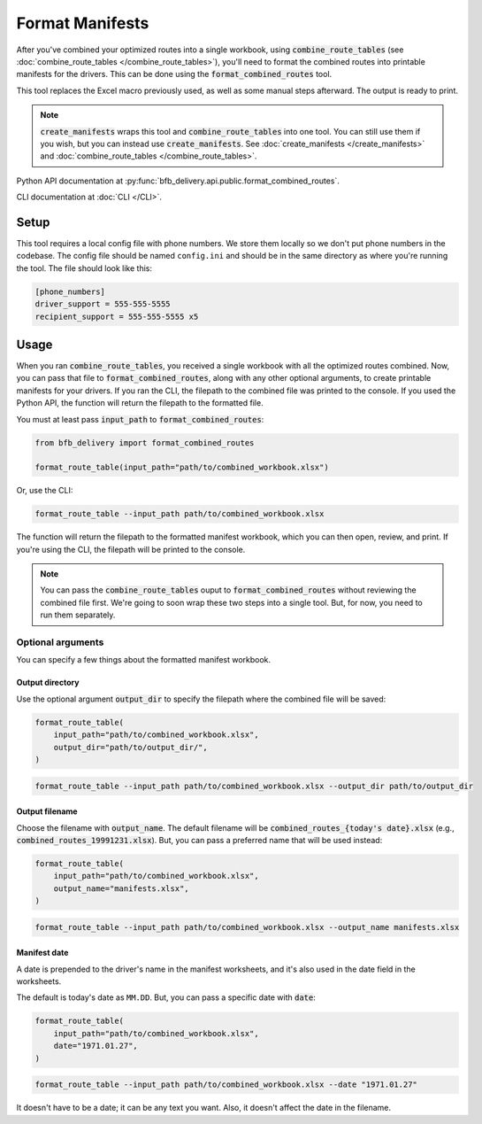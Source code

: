 ================
Format Manifests
================

After you've combined your optimized routes into a single workbook, using :code:`combine_route_tables` (see :doc:`combine_route_tables </combine_route_tables>`), you'll need to format the combined routes into printable manifests for the drivers. This can be done using the :code:`format_combined_routes` tool.

This tool replaces the Excel macro previously used, as well as some manual steps afterward. The output is ready to print.

.. note::

    :code:`create_manifests` wraps this tool and :code:`combine_route_tables` into one tool. You can still use them if you wish, but you can instead use :code:`create_manifests`. See :doc:`create_manifests </create_manifests>` and :doc:`combine_route_tables </combine_route_tables>`.

Python API documentation at :py:func:`bfb_delivery.api.public.format_combined_routes`.

CLI documentation at :doc:`CLI </CLI>`.

Setup
-----

This tool requires a local config file with phone numbers. We store them locally so we don't put phone numbers in the codebase. The config file should be named ``config.ini`` and should be in the same directory as where you're running the tool. The file should look like this:

.. code:: ini

    [phone_numbers]
    driver_support = 555-555-5555
    recipient_support = 555-555-5555 x5

Usage
-----

When you ran :code:`combine_route_tables`, you received a single workbook with all the optimized routes combined. Now, you can pass that file to :code:`format_combined_routes`, along with any other optional arguments, to create printable manifests for your drivers. If you ran the CLI, the filepath to the combined file was printed to the console. If you used the Python API, the function will return the filepath to the formatted file.

You must at least pass :code:`input_path` to :code:`format_combined_routes`:

.. code:: python

    from bfb_delivery import format_combined_routes

    format_route_table(input_path="path/to/combined_workbook.xlsx")

Or, use the CLI:

.. code:: bash

    format_route_table --input_path path/to/combined_workbook.xlsx


The function will return the filepath to the formatted manifest workbook, which you can then open, review, and print. If you're using the CLI, the filepath will be printed to the console.

.. note::
    
    You can pass the :code:`combine_route_tables` ouput to :code:`format_combined_routes` without reviewing the combined file first. We're going to soon wrap these two steps into a single tool. But, for now, you need to run them separately.

Optional arguments
^^^^^^^^^^^^^^^^^^

You can specify a few things about the formatted manifest workbook.

Output directory
~~~~~~~~~~~~~~~~

Use the optional argument :code:`output_dir` to specify the filepath where the combined file will be saved:

.. code:: python

    format_route_table(
        input_path="path/to/combined_workbook.xlsx",
        output_dir="path/to/output_dir/",
    )

.. code:: bash

    format_route_table --input_path path/to/combined_workbook.xlsx --output_dir path/to/output_dir

Output filename
~~~~~~~~~~~~~~~

Choose the filename with :code:`output_name`. The default filename will be :code:`combined_routes_{today's date}.xlsx` (e.g., :code:`combined_routes_19991231.xlsx`). But, you can pass a preferred name that will be used instead:

.. code:: python

    format_route_table(
        input_path="path/to/combined_workbook.xlsx",
        output_name="manifests.xlsx",
    )

.. code:: bash

    format_route_table --input_path path/to/combined_workbook.xlsx --output_name manifests.xlsx

Manifest date
~~~~~~~~~~~~~

A date is prepended to the driver's name in the manifest worksheets, and it's also used in the date field in the worksheets.

The default is today's date as ``MM.DD``. But, you can pass a specific date with :code:`date`:

.. code:: python

    format_route_table(
        input_path="path/to/combined_workbook.xlsx",
        date="1971.01.27",
    )

.. code:: bash

    format_route_table --input_path path/to/combined_workbook.xlsx --date "1971.01.27"

It doesn't have to be a date; it can be any text you want. Also, it doesn't affect the date in the filename.
